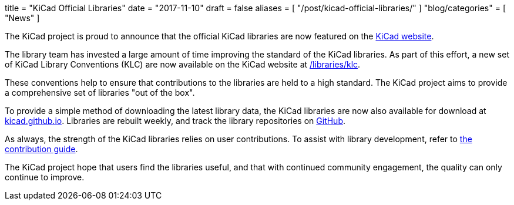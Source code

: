 +++
title = "KiCad Official Libraries"
date = "2017-11-10"
draft = false
aliases = [
    "/post/kicad-official-libraries/"
]
"blog/categories" = [
    "News"
]
+++

The KiCad project is proud to announce that the official KiCad libraries
are now featured on the link:/libraries/download[KiCad website].

The library team has invested a large amount of time improving the
standard of the KiCad libraries. As part of this effort, a new
set of KiCad Library Conventions (KLC) are now available on the
KiCad website at link:/libraries/klc[/libraries/klc].

These conventions help to ensure that contributions to the libraries
are held to a high standard. The KiCad project aims to provide a
comprehensive set of libraries "out of the box".

To provide a simple method of downloading the latest library data,
the KiCad libraries are now also available for download at
link:https://kicad.github.io[kicad.github.io]. Libraries are
rebuilt weekly, and track the library repositories on
link:https://github.com/KiCad[GitHub].

As always, the strength of the KiCad libraries relies on user
contributions. To assist with library development, refer to
link:/libraries/contribute[the contribution guide].

The KiCad project hope that users find the libraries useful,
and that with continued community engagement, the quality can
only continue to improve.
